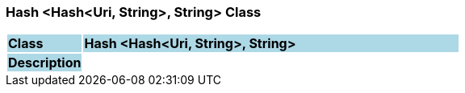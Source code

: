 === Hash <Hash<Uri, String>, String> Class

[cols="^1,2,3"]
|===
|*Class*
{set:cellbgcolor:lightblue}
2+^|*Hash <Hash<Uri, String>, String>*

|*Description*
{set:cellbgcolor:lightblue}
2+|
{set:cellbgcolor!}

|===
